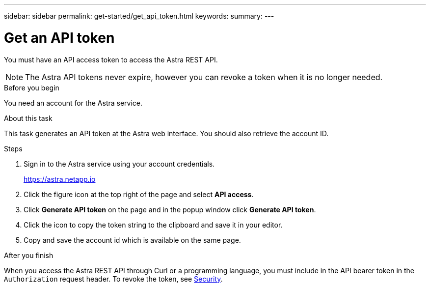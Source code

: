 ---
sidebar: sidebar
permalink: get-started/get_api_token.html
keywords:
summary:
---

= Get an API token
:hardbreaks:
:nofooter:
:icons: font
:linkattrs:
:imagesdir: ./media/

[.lead]
You must have an API access token to access the Astra REST API.

[NOTE]
The Astra API tokens never expire, however you can revoke a token when it is no longer needed.

.Before you begin

You need an account for the Astra service.

.About this task

This task generates an API token at the Astra web interface. You should also retrieve the account ID.

.Steps

. Sign in to the Astra service using your account credentials.
+
https://astra.netapp.io/[https://astra.netapp.io^]

. Click the figure icon at the top right of the page and select *API access*.

. Click *Generate API token* on the page and in the popup window click *Generate API token*.

. Click the icon to copy the token string to the clipboard and save it in your editor.

. Copy and save the account id which is available on the same page.

.After you finish

When you access the Astra REST API through Curl or a programming language, you must include in the API bearer token in the `Authorization` request header. To revoke the token, see link:../additional/security.html[Security].
